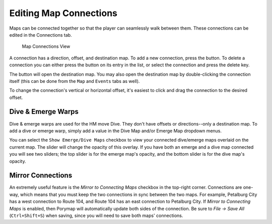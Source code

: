 .. _editing-map-connections:

***********************
Editing Map Connections
***********************

Maps can be connected together so that the player can seamlessly walk between them. These connections can be edited in the Connections tab.

.. figure:: images/editing-map-connections/map-connections.png
    :alt: Map Connections View

    Map Connections View

A connection has a direction, offset, and destination map. To add a new connection, press the |add-connection-button| button. To delete a connection you can either press the |remove-connection-button| button on its entry in the list, or select the connection and press the delete key.

The |open-connection-button| button will open the destination map. You may also open the destination map by double-clicking the connection itself (this can be done from the ``Map`` and ``Events`` tabs as well).

.. |add-connection-button|
   image:: images/editing-map-connections/add-connection-button.png
   :height: 24

.. |remove-connection-button|
   image:: images/editing-map-connections/remove-connection-button.png
   :height: 24

.. |open-connection-button|
   image:: images/editing-map-connections/open-connection-button.png
   :height: 24

To change the connection's vertical or horizontal offset, it's easiest to click and drag the connection to the desired offset.

Dive & Emerge Warps
-------------------

Dive & emerge warps are used for the HM move Dive. They don't have offsets or directions--only a destination map. To add a dive or emerge warp, simply add a value in the Dive Map and/or Emerge Map dropdown menus.

You can select the ``Show Emerge/Dive Maps`` checkbox to view your connected dive/emerge maps overlaid on the current map. The slider will change the opacity of this overlay. If you have both an emerge and a dive map connected you will see two sliders; the top slider is for the emerge map's opacity, and the bottom slider is for the dive map's opacity.


Mirror Connections
------------------

An extremely useful feature is the *Mirror to Connecting Maps* checkbox in the top-right corner.  Connections are one-way, which means that you must keep the two connections in sync between the two maps.  For example, Petalburg City has a west connection to Route 104, and Route 104 has an east connection to Petalburg City.  If *Mirror to Connecting Maps* is enabled, then Porymap will automatically update both sides of the connection.  Be sure to *File -> Save All* (``Ctrl+Shift+S``) when saving, since you will need to save both maps' connections.
